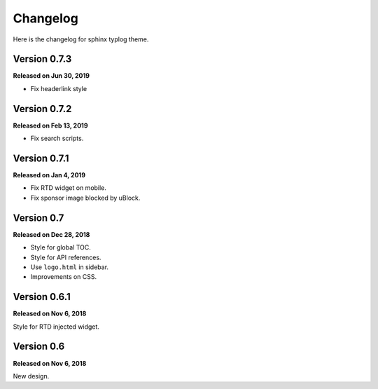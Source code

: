 Changelog
=========

Here is the changelog for sphinx typlog theme.

Version 0.7.3
-------------

**Released on Jun 30, 2019**

- Fix headerlink style

Version 0.7.2
-------------

**Released on Feb 13, 2019**

- Fix search scripts.

Version 0.7.1
-------------

**Released on Jan 4, 2019**

- Fix RTD widget on mobile.
- Fix sponsor image blocked by uBlock.

Version 0.7
-----------

**Released on Dec 28, 2018**

- Style for global TOC.
- Style for API references.
- Use ``logo.html`` in sidebar.
- Improvements on CSS.

Version 0.6.1
-------------

**Released on Nov 6, 2018**

Style for RTD injected widget.

Version 0.6
-----------

**Released on Nov 6, 2018**

New design.
